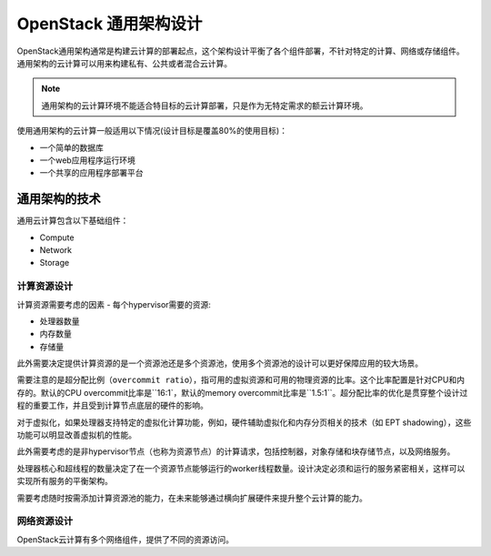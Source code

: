 .. _generalpurpose:

==================================
OpenStack 通用架构设计
==================================

OpenStack通用架构通常是构建云计算的部署起点，这个架构设计平衡了各个组件部署，不针对特定的计算、网络或存储组件。通用架构的云计算可以用来构建私有、公共或者混合云计算。

.. note::

   通用架构的云计算环境不能适合特目标的云计算部署，只是作为无特定需求的额云计算环境。

使用通用架构的云计算一般适用以下情况(设计目标是覆盖80%的使用目标)：

* 一个简单的数据库
* 一个web应用程序运行环境
* 一个共享的应用程序部署平台

通用架构的技术
---------------

通用云计算包含以下基础组件：

* Compute
* Network
* Storage

计算资源设计
~~~~~~~~~~~~~~~

计算资源需要考虑的因素 - 每个hypervisor需要的资源:

* 处理器数量
* 内存数量
* 存储量

此外需要决定提供计算资源的是一个资源池还是多个资源池，使用多个资源池的设计可以更好保障应用的较大场景。

需要注意的是超分配比例（``overcommit ratio``），指可用的虚拟资源和可用的物理资源的比率。这个比率配置是针对CPU和内存的。默认的CPU overcommit比率是``16:1`，默认的memory overcommit比率是``1.5:1``。超分配比率的优化是贯穿整个设计过程的重要工作，并且受到计算节点底层的硬件的影响。

对于虚拟化，如果处理器支持特定的虚拟化计算功能，例如，硬件辅助虚拟化和内存分页相关的技术（如 EPT shadowing），这些功能可以明显改善虚拟机的性能。

此外需要考虑的是非hypervisor节点（也称为资源节点）的计算请求，包括控制器，对象存储和块存储节点，以及网络服务。

处理器核心和超线程的数量决定了在一个资源节点能够运行的worker线程数量。设计决定必须和运行的服务紧密相关，这样可以实现所有服务的平衡架构。

需要考虑随时按需添加计算资源池的能力，在未来能够通过横向扩展硬件来提升整个云计算的能力。

网络资源设计
~~~~~~~~~~~~~~~

OpenStack云计算有多个网络组件，提供了不同的资源访问。